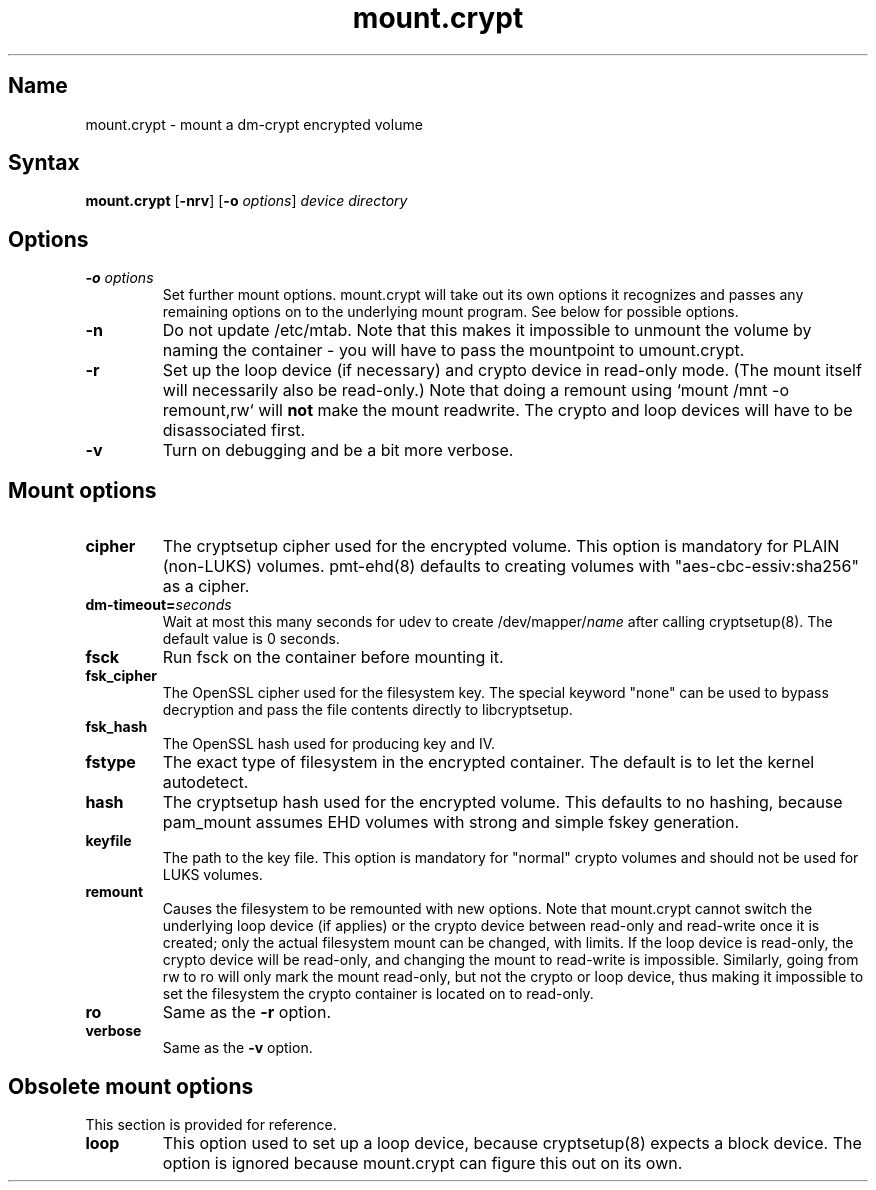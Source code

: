 .TH mount.crypt 8 "2008\-10\-08" "pam_mount" "pam_mount"
.SH Name
.PP
mount.crypt - mount a dm\-crypt encrypted volume
.SH Syntax
.PP
\fBmount.crypt\fP [\fB-nrv\fP] [\fB\-o\fP \fIoptions\fP]
\fIdevice\fP \fIdirectory\fP
.SH Options
.TP
\fB\-o\fP \fIoptions\fP
Set further mount options. mount.crypt will take out its own options it
recognizes and passes any remaining options on to the underlying mount
program. See below for possible options.
.TP
\fB\-n\fP
Do not update /etc/mtab. Note that this makes it impossible to unmount the
volume by naming the container - you will have to pass the mountpoint to
umount.crypt.
.TP
\fB\-r\fP
Set up the loop device (if necessary) and crypto device in read-only mode.
(The mount itself will necessarily also be read-only.) Note that doing a
remount using `mount /mnt -o remount,rw` will \fBnot\fP make the mount
readwrite. The crypto and loop devices will have to be disassociated first.
.TP
\fB\-v\fP
Turn on debugging and be a bit more verbose.
.SH Mount options
.TP
\fBcipher\fP
The cryptsetup cipher used for the encrypted volume. This option is mandatory
for PLAIN (non-LUKS) volumes. pmt-ehd(8) defaults to creating volumes with
"aes\-cbc\-essiv:sha256" as a cipher.
.TP
\fBdm\-timeout=\fP\fIseconds\fP
Wait at most this many seconds for udev to create /dev/mapper/\fIname\fP after
calling cryptsetup(8). The default value is 0 seconds.
.TP
\fBfsck\fP
Run fsck on the container before mounting it.
.TP
\fBfsk_cipher\fP
The OpenSSL cipher used for the filesystem key. The special keyword "none" can
be used to bypass decryption and pass the file contents directly to
libcryptsetup.
.TP
\fBfsk_hash\fP
The OpenSSL hash used for producing key and IV.
.TP
\fBfstype\fP
The exact type of filesystem in the encrypted container. The default is to let
the kernel autodetect.
.TP
\fBhash\fP
The cryptsetup hash used for the encrypted volume. This defaults to no hashing,
because pam_mount assumes EHD volumes with strong and simple fskey generation.
.TP
\fBkeyfile\fP
The path to the key file. This option is mandatory for "normal" crypto volumes
and should not be used for LUKS volumes.
.TP
\fBremount\fP
Causes the filesystem to be remounted with new options. Note that mount.crypt
cannot switch the underlying loop device (if applies) or the crypto device
between read-only and read-write once it is created; only the actual filesystem
mount can be changed, with limits. If the loop device is read-only, the crypto
device will be read-only, and changing the mount to read-write is impossible.
Similarly, going from rw to ro will only mark the mount read-only, but not the
crypto or loop device, thus making it impossible to set the filesystem the
crypto container is located on to read-only.
.TP
\fBro\fP
Same as the \fB-r\fP option.
.TP
\fBverbose\fP
Same as the \fB-v\fP option.
.SH Obsolete mount options
.PP
This section is provided for reference.
.TP
\fBloop\fP
This option used to set up a loop device, because cryptsetup(8) expects a block
device. The option is ignored because mount.crypt can figure this out on its
own.

